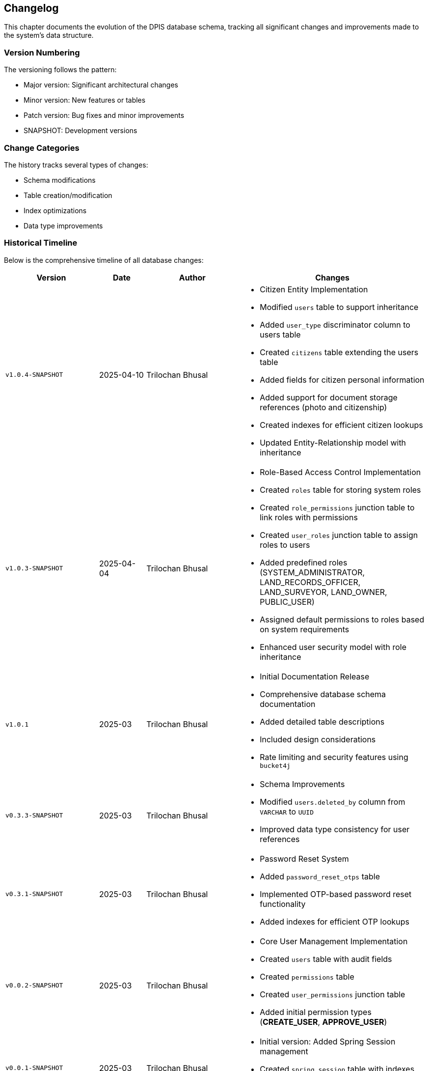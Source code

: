 == Changelog
This chapter documents the evolution of the DPIS database schema, tracking all significant changes and improvements made to the system's data structure.

=== Version Numbering
The versioning follows the pattern:

* Major version: Significant architectural changes
* Minor version: New features or tables
* Patch version: Bug fixes and minor improvements
* SNAPSHOT: Development versions

=== Change Categories
The history tracks several types of changes:

* Schema modifications
* Table creation/modification
* Index optimizations
* Data type improvements

=== Historical Timeline
Below is the comprehensive timeline of all database changes:

[cols="2,1,2,4a",options="header"]
|===
|Version |Date |Author |Changes

|`v1.0.4-SNAPSHOT` |2025-04-10 |Trilochan Bhusal |* Citizen Entity Implementation
* Modified `users` table to support inheritance
* Added `user_type` discriminator column to users table
* Created `citizens` table extending the users table
* Added fields for citizen personal information
* Added support for document storage references (photo and citizenship)
* Created indexes for efficient citizen lookups
* Updated Entity-Relationship model with inheritance

|`v1.0.3-SNAPSHOT` |2025-04-04 |Trilochan Bhusal |* Role-Based Access Control Implementation
* Created `roles` table for storing system roles
* Created `role_permissions` junction table to link roles with permissions  
* Created `user_roles` junction table to assign roles to users
* Added predefined roles (SYSTEM_ADMINISTRATOR, LAND_RECORDS_OFFICER, LAND_SURVEYOR, LAND_OWNER, PUBLIC_USER)
* Assigned default permissions to roles based on system requirements
* Enhanced user security model with role inheritance

|`v1.0.1` |2025-03 |Trilochan Bhusal |* Initial Documentation Release
* Comprehensive database schema documentation
* Added detailed table descriptions
* Included design considerations
* Rate limiting and security features using `bucket4j`

|`v0.3.3-SNAPSHOT` |2025-03 |Trilochan Bhusal |* Schema Improvements
* Modified `users.deleted_by` column from `VARCHAR` to `UUID`
* Improved data type consistency for user references

|`v0.3.1-SNAPSHOT` |2025-03 |Trilochan Bhusal |* Password Reset System
* Added `password_reset_otps` table
* Implemented OTP-based password reset functionality
* Added indexes for efficient OTP lookups

|`v0.0.2-SNAPSHOT` |2025-03 |Trilochan Bhusal |* Core User Management Implementation
* Created `users` table with audit fields
* Created `permissions` table
* Created `user_permissions` junction table
* Added initial permission types (*CREATE_USER*, *APPROVE_USER*)

|`v0.0.1-SNAPSHOT` |2025-03 |Trilochan Bhusal |* Initial version: Added Spring Session management
* Created `spring_session` table with indexes
* Created `spring_session_attributes` table
|===

=== Summary of Major Changes

==== Initial Setup (`v0.0.1-SNAPSHOT`)
Focus on session management implementation with Spring Session integration.

==== Core Features (`v0.0.2-SNAPSHOT`)
Introduction of fundamental user management capabilities.

==== Security Enhancements (`v0.3.x-SNAPSHOT`)
Multiple releases focusing on security features and data consistency.

==== Production Release (`v1.0.1-SNAPSHOT`)
First stable release with complete documentation.

==== Role-Based Access Control (`v1.0.3-SNAPSHOT`)
Implementation of comprehensive role system with hierarchical permissions:

* Roles represent specific positions in the system (e.g., LAND_RECORDS_OFFICER)
* Users can be assigned multiple roles
* Users retain direct permissions that override role-based permissions
* Permissions can be assigned to roles to create permission groups
* Effective permissions combine both direct and role-derived permissions
* Spring Security integration for both role and permission-based authorization

==== Citizen Entity Implementation (`v1.0.4-SNAPSHOT`)
Extended the user system to support citizen profiles:

* Implemented JPA inheritance between User and Citizen entities
* Added support for storing citizen personal information
* Created storage system for citizen documents and photos
* Integrated with S3-compatible storage (MinIO) for document management
* Added unique constraints and indexes for efficient citizen lookups
* Enhanced entity model to support user specialization

<<<